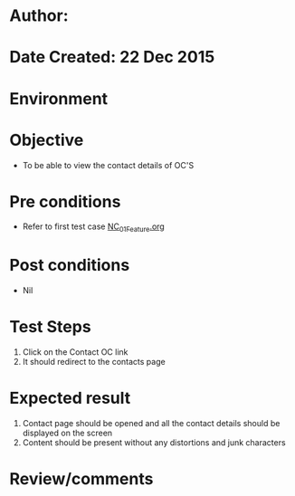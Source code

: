 * Author: 
* Date Created: 22 Dec 2015
* Environment

* Objective
  - To be able to view the contact details of OC'S

* Pre conditions
  - Refer to first test case [[https://github.com/Virtual-Labs/Outreach Portal/blob/master/test-cases/integration_test-cases/NC/NC_01_Feature.org][NC_01_Feature.org]]

* Post conditions
  - Nil
* Test Steps
  1. Click on the Contact OC link
  2. It should redirect to the contacts page

* Expected result
  1. Contact page should be opened and all the contact details should be displayed on the screen
  2. Content should be present without any distortions and junk characters

* Review/comments


